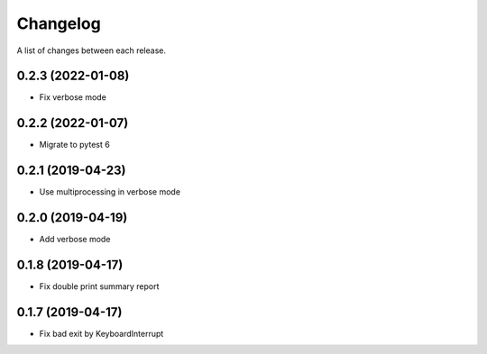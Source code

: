 Changelog
---------

A list of changes between each release.

0.2.3 (2022-01-08)
^^^^^^^^^^^^^^^^^^

- Fix verbose mode

0.2.2 (2022-01-07)
^^^^^^^^^^^^^^^^^^

- Migrate to pytest 6

0.2.1 (2019-04-23)
^^^^^^^^^^^^^^^^^^

- Use multiprocessing in verbose mode

0.2.0 (2019-04-19)
^^^^^^^^^^^^^^^^^^

- Add verbose mode


0.1.8 (2019-04-17)
^^^^^^^^^^^^^^^^^^

- Fix double print summary report


0.1.7 (2019-04-17)
^^^^^^^^^^^^^^^^^^

- Fix bad exit by KeyboardInterrupt
